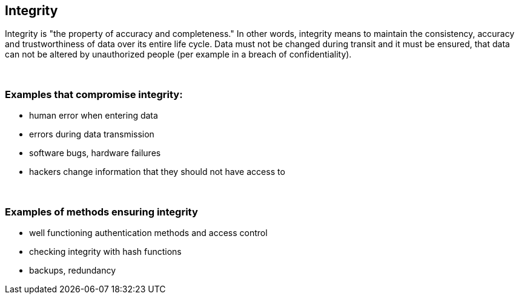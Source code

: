 == Integrity

Integrity is "the property of accuracy and completeness." In other words, integrity means to maintain the consistency, accuracy and trustworthiness of data over its entire life cycle. Data must not be changed during transit and it must be ensured, that data can not be altered by unauthorized people (per example in a breach of confidentiality).

{nbsp} +

=== Examples that compromise integrity:

** human error when entering data
** errors during data transmission
** software bugs, hardware failures
** hackers change information that they should not have access to

{nbsp} +

=== Examples of methods ensuring integrity

** well functioning authentication methods and access control
** checking integrity with hash functions
** backups, redundancy